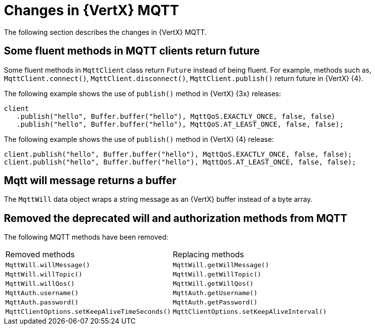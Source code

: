 [id="changes-in-vertx-mqtt_{context}"]
= Changes in {VertX} MQTT

The following section describes the changes in {VertX} MQTT.

== Some fluent methods in MQTT clients return future

Some fluent methods in `MqttClient` class return `Future` instead of being fluent. For example, methods such as, `MqttClient.connect()`, `MqttClient.disconnect()`, `MqttClient.publish()` return future in {VertX} {4}.

The following example shows the use of `publish()` method in {VertX} {3x} releases:

----
client
   .publish("hello", Buffer.buffer("hello"), MqttQoS.EXACTLY_ONCE, false, false)
   .publish("hello", Buffer.buffer("hello"), MqttQoS.AT_LEAST_ONCE, false, false);
----

The following example shows the use of `publish()` method in {VertX} {4} release:

----
client.publish("hello", Buffer.buffer("hello"), MqttQoS.EXACTLY_ONCE, false, false);
client.publish("hello", Buffer.buffer("hello"), MqttQoS.AT_LEAST_ONCE, false, false);
----

== Mqtt will message returns a buffer

The `MqttWill` data object wraps a string message as an {VertX} buffer instead of a byte array.

== Removed the deprecated will and authorization methods from MQTT

The following MQTT methods have been removed:

|===
|Removed methods|Replacing methods
|`MqttWill.willMessage()`| `MqttWill.getWillMessage()`
|`MqttWill.willTopic()`|`MqttWill.getWillTopic()`
|`MqttWill.willQos()`|`MqttWill.getWillQos()`
|`MqttAuth.username()`|`MqttAuth.getUsername()`
|`MqttAuth.password()`|`MqttAuth.getPassword()`
|`MqttClientOptions.setKeepAliveTimeSeconds()`|`MqttClientOptions.setKeepAliveInterval()`
|===
